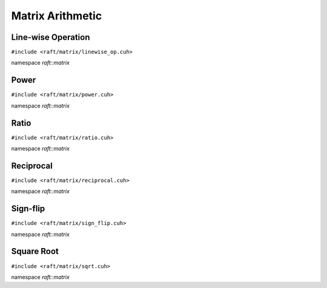Matrix Arithmetic
=================

.. role:: py(code)
   :language: c++
   :class: highlight


Line-wise Operation
-------------------

``#include <raft/matrix/linewise_op.cuh>``

namespace *raft::matrix*

.. doxygengroup:: linewise_op
    :project: RAFT
    :members:
    :content-only:

Power
-----

``#include <raft/matrix/power.cuh>``

namespace *raft::matrix*

.. doxygengroup:: matrix_power
    :project: RAFT
    :members:
    :content-only:

Ratio
-----

``#include <raft/matrix/ratio.cuh>``

namespace *raft::matrix*

.. doxygengroup:: matrix_ratio
    :project: RAFT
    :members:
    :content-only:

Reciprocal
----------

``#include <raft/matrix/reciprocal.cuh>``

namespace *raft::matrix*

.. doxygengroup:: matrix_reciprocal
    :project: RAFT
    :members:
    :content-only:

Sign-flip
---------

``#include <raft/matrix/sign_flip.cuh>``

namespace *raft::matrix*

.. doxygengroup:: matrix_sign_flip
    :project: RAFT
    :members:
    :content-only:


Square Root
-----------

``#include <raft/matrix/sqrt.cuh>``

namespace *raft::matrix*

.. doxygengroup:: matrix_sqrt
    :project: RAFT
    :members:
    :content-only:
